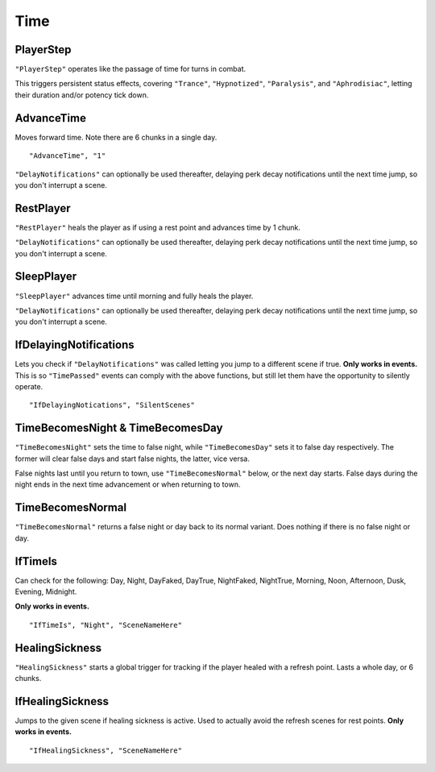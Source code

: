 .. _Time:

**Time**
=========

.. _PlayerStep:

**PlayerStep**
---------------

``"PlayerStep"`` operates like the passage of time for turns in combat.

This triggers persistent status effects, covering ``"Trance"``, ``"Hypnotized"``, ``"Paralysis"``,  and ``"Aphrodisiac"``, letting their duration and/or potency tick down.

**AdvanceTime**
----------------

Moves forward time. Note there are 6 chunks in a single day.

::

  "AdvanceTime", "1"

``"DelayNotifications"`` can optionally be used thereafter, delaying perk decay notifications until the next time jump, so you don't interrupt a scene.

**RestPlayer**
---------------

``"RestPlayer"`` heals the player as if using a rest point and advances time by 1 chunk.

``"DelayNotifications"`` can optionally be used thereafter, delaying perk decay notifications until the next time jump, so you don't interrupt a scene.

.. _SleepPlayer:

**SleepPlayer**
----------------

``"SleepPlayer"`` advances time until morning and fully heals the player.

``"DelayNotifications"`` can optionally be used thereafter, delaying perk decay notifications until the next time jump, so you don't interrupt a scene.

**IfDelayingNotifications**
----------------------------

Lets you check if ``"DelayNotifications"`` was called letting you jump to a different scene if true. **Only works in events.**
This is so ``"TimePassed"`` events can comply with the above functions, but still let them have the opportunity to silently operate.

::

  "IfDelayingNotications", "SilentScenes"

**TimeBecomesNight & TimeBecomesDay**
--------------------------------------

``"TimeBecomesNight"`` sets the time to false night, while ``"TimeBecomesDay"`` sets it to false day respectively.
The former will clear false days and start false nights, the latter, vice versa.

False nights last until you return to town, use ``"TimeBecomesNormal"`` below, or the next day starts.
False days during the night ends in the next time advancement or when returning to town.

**TimeBecomesNormal**
----------------------

``"TimeBecomesNormal"`` returns a false night or day back to its normal variant. Does nothing if there is no false night or day.

**IfTimeIs**
-------------

Can check for the following: Day, Night, DayFaked, DayTrue, NightFaked, NightTrue, Morning, Noon, Afternoon, Dusk, Evening, Midnight.

**Only works in events.**

::

  "IfTimeIs", "Night", "SceneNameHere"

**HealingSickness**
--------------------

``"HealingSickness"`` starts a global trigger for tracking if the player healed with a refresh point. Lasts a whole day, or 6 chunks.

**IfHealingSickness**
----------------------

Jumps to the given scene if healing sickness is active. Used to actually avoid the refresh scenes for rest points. **Only works in events.**

::

  "IfHealingSickness", "SceneNameHere"
